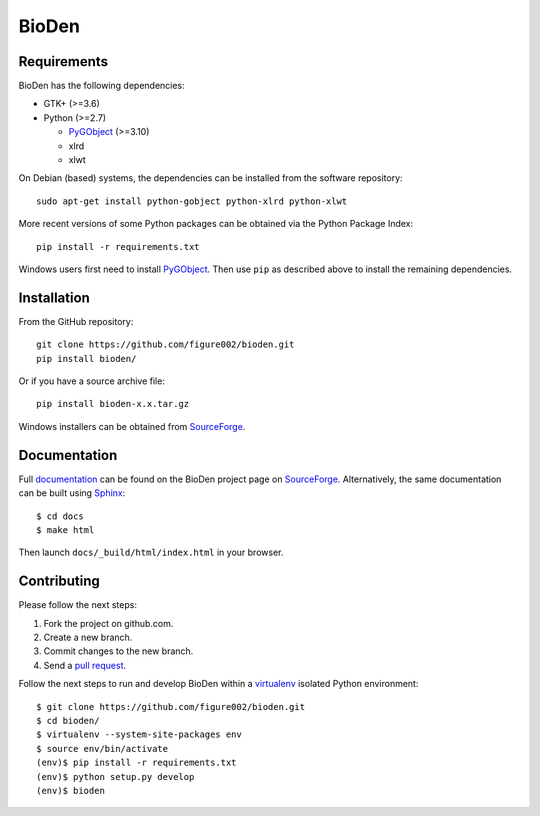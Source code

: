 ======
BioDen
======

Requirements
============

BioDen has the following dependencies:

* GTK+ (>=3.6)

* Python (>=2.7)

  * PyGObject_ (>=3.10)

  * xlrd

  * xlwt

On Debian (based) systems, the dependencies can be installed from the
software repository::

    sudo apt-get install python-gobject python-xlrd python-xlwt

More recent versions of some Python packages can be obtained via the Python
Package Index::

    pip install -r requirements.txt

Windows users first need to install PyGObject_. Then use ``pip`` as described
above to install the remaining dependencies.


Installation
============

From the GitHub repository::

    git clone https://github.com/figure002/bioden.git
    pip install bioden/

Or if you have a source archive file::

    pip install bioden-x.x.tar.gz

Windows installers can be obtained from SourceForge_.


Documentation
=============

Full documentation_ can be found on the BioDen project page on SourceForge_.
Alternatively, the same documentation can be built using Sphinx_::

    $ cd docs
    $ make html

Then launch ``docs/_build/html/index.html`` in your browser.


Contributing
============

Please follow the next steps:

1. Fork the project on github.com.
2. Create a new branch.
3. Commit changes to the new branch.
4. Send a `pull request`_.

Follow the next steps to run and develop BioDen within a virtualenv_ isolated
Python environment::

    $ git clone https://github.com/figure002/bioden.git
    $ cd bioden/
    $ virtualenv --system-site-packages env
    $ source env/bin/activate
    (env)$ pip install -r requirements.txt
    (env)$ python setup.py develop
    (env)$ bioden

.. _PyGObject: https://wiki.gnome.org/action/show/Projects/PyGObject
.. _SourceForge: http://sourceforge.net/projects/bioden/
.. _documentation: http://bioden.sourceforge.net/
.. _Sphinx: http://sphinx-doc.org/
.. _virtualenv: https://virtualenv.pypa.io/
.. _`pull request`: https://help.github.com/articles/creating-a-pull-request/
